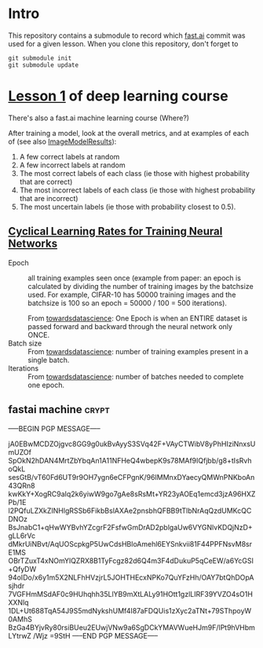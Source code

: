* Intro

This repository contains a submodule to record which [[https://github.com/fastai/fastai.git][fast.ai]] commit
was used for a given lesson.  When you clone this repository, don't
forget to
#+BEGIN_SRC shell :exports code
  git submodule init
  git submodule update
#+END_SRC

* [[http://course.fast.ai/lessons/lesson1.html][Lesson 1]] of deep learning course

There's also a fast.ai machine learning course (Where?)

After training a model, look at the overall metrics, and at examples
of each of (see also [[file:fastai/fastai/plots.py::class%20ImageModelResults():][ImageModelResults]]):
1. A few correct labels at random
2. A few incorrect labels at random
3. The most correct labels of each class (ie those with highest probability that are correct)
4. The most incorrect labels of each class (ie those with highest probability that are incorrect)
5. The most uncertain labels (ie those with probability closest to 0.5).

** [[https://arxiv.org/abs/1506.01186][Cyclical Learning Rates for Training Neural Networks]]
- Epoch :: all training examples seen once (example from paper: an
           epoch is calculated by dividing the number of training
           images by the batchsize used.  For example, CIFAR-10 has
           50000 training images and the batchsize is 100 so an epoch
           = 50000 / 100 = 500 iterations).

           From [[https://towardsdatascience.com/epoch-vs-iterations-vs-batch-size-4dfb9c7ce9c9][towardsdatascience]]: One Epoch is when an ENTIRE
           dataset is passed forward and backward through the neural
           network only ONCE.
- Batch size :: From [[https://towardsdatascience.com/epoch-vs-iterations-vs-batch-size-4dfb9c7ce9c9][towardsdatascience]]: number of training examples
                present in a single batch.
- Iterations :: From [[https://towardsdatascience.com/epoch-vs-iterations-vs-batch-size-4dfb9c7ce9c9][towardsdatascience]]: number of batches needed to
                complete one epoch.

** fastai machine                                                     :crypt:
-----BEGIN PGP MESSAGE-----

jA0EBwMCDZOjgvc8GG9g0ukBvAyyS3SVq42F+VAyCTWibV8yPhHIziNnxsUmUZOf
SpOkN2hDAN4MrtZbYbqAn1A11NFHeQ4wbepK9s78MAf9IQfjbb/g8+tIsRvhoQkL
sesGtB/vT60Fd6UT9r9OH7ygn6eCFPgnK/96IMMnxDYaecyQMWnPNKboAn43QRn8
kwKkY+XogRC9aIq2k6yiwW9go7gAe8sRsMt+YR23yAOEq1emcd3jzA96HXZPb/1E
l2PQfuLZXkZINHlgRSSb6FikbBslAXAe2pnsbhQFBB9tTlbNrAqQzdUMKcQCDNOz
BsJnabC1+qHwWYBvhYZcgrF2FsfwGmDrAD2pblgaUw6VYGNlvKDQjNzD+gLL6rVc
dMkrUiNBvt/AqUOScpkgP5UwCdsHBloAmehl6EYSnkvii81F44PPFNsvM8srE1MS
OBrTZuxT4xNOmYlQZRX8B1TyFcgz82d6Q4m3F4dDukuP5qCeEW/a6YcGSI+QfyDW
94oIDo/x6y1m5X2NLFhHVzjrL5JOHTHEcxNPKo7QuYFzHh/OAY7btQhDOpAsjhdr
7VGFHmMSdAF0c9HUhqhh35LlYB9mXtLALy91HOtt1gzlLIRF39YVZO4sO1HXXNlq
1DL+Ut688TqA54J9S5mdNykshUMf4I87aFDQUis1zXyc2aTNt+79SThpoyW0AMhS
BzGa4BYjvRy80rsiBUeu2EUwjVNw9a6SgDCkYMAVWueHJm9F/lPt9hVHbmLYtrwZ
/Wjz
=9StH
-----END PGP MESSAGE-----

